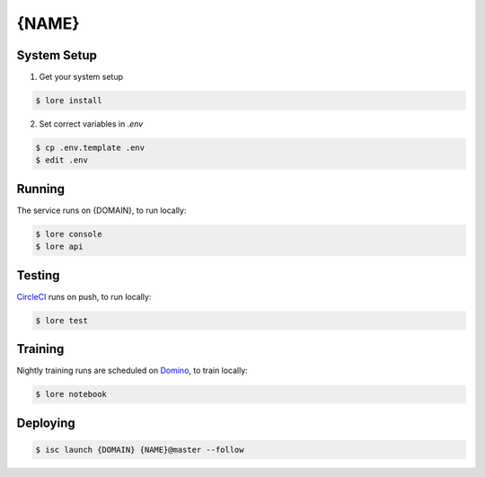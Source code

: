 {NAME}
==========

System Setup
------------

1) Get your system setup

.. code::

  $ lore install

2) Set correct variables in `.env`

.. code::

  $ cp .env.template .env
  $ edit .env

Running
-------

The service runs on {DOMAIN}, to run locally:

.. code::

  $ lore console
  $ lore api

Testing
-------

CircleCI_ runs on push, to run locally:

.. code::

  $ lore test

Training
--------

Nightly training runs are scheduled on Domino_, to train locally:

.. code::

  $ lore notebook

Deploying
---------

.. code::

  $ isc launch {DOMAIN} {NAME}@master --follow

.. _CircleCI: https://circleci.com/
.. _Domino: https://domino.io/
